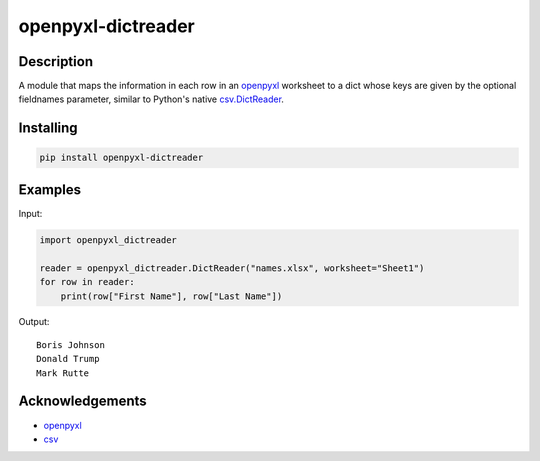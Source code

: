 openpyxl-dictreader
===================

Description
-----------

A module that maps the information in each row in an
`openpyxl <https://github.com/chronossc/openpyxl>`__ worksheet to a dict
whose keys are given by the optional fieldnames parameter, similar to
Python's native
`csv.DictReader <https://docs.python.org/3/library/csv.html#csv.DictReader>`__.

Installing
----------

.. code:: python

    pip install openpyxl-dictreader

Examples
--------

Input:

.. code:: python

    import openpyxl_dictreader

    reader = openpyxl_dictreader.DictReader("names.xlsx", worksheet="Sheet1")
    for row in reader:
        print(row["First Name"], row["Last Name"])

Output:

::

    Boris Johnson
    Donald Trump
    Mark Rutte

Acknowledgements
----------------

-  `openpyxl <https://github.com/chronossc/openpyxl>`__
-  `csv <https://docs.python.org/3/library/csv.html#csv.DictReader>`__

